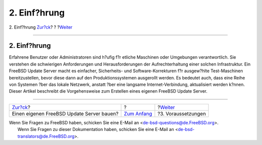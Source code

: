 =============
2. Einf?hrung
=============

.. raw:: html

   <div class="navheader">

2. Einf?hrung
`Zur?ck <index.html>`__?
?
?\ `Weiter <prerequisites.html>`__

--------------

.. raw:: html

   </div>

.. raw:: html

   <div class="sect1">

.. raw:: html

   <div class="titlepage" xmlns="">

.. raw:: html

   <div>

.. raw:: html

   <div>

2. Einf?hrung
-------------

.. raw:: html

   </div>

.. raw:: html

   </div>

.. raw:: html

   </div>

Erfahrene Benutzer oder Administratoren sind h?ufig f?r etliche
Maschinen oder Umgebungen verantwortlich. Sie verstehen die schwierigen
Anforderungen und Herausforderungen der Aufrechterhaltung einer solchen
Infrastruktur. Ein FreeBSD Update Server macht es einfacher,
Sicherheits- und Software-Korrekturen f?r ausgew?hlte Test-Maschinen
bereitzustellen, bevor diese dann auf den Produktionssystemen ausgerollt
werden. Es bedeutet auch, dass eine Reihe von Systemen ?ber das lokale
Netzwerk, anstatt ?ber eine langsame Internet-Verbindung, aktualisiert
werden k?nnen. Dieser Artikel beschreibt die Vorgehensweise zum
Erstellen eines eigenen FreeBSD Update Server.

.. raw:: html

   </div>

.. raw:: html

   <div class="navfooter">

--------------

+----------------------------------------------+-------------------------------+--------------------------------------+
| `Zur?ck <index.html>`__?                     | ?                             | ?\ `Weiter <prerequisites.html>`__   |
+----------------------------------------------+-------------------------------+--------------------------------------+
| Einen eigenen FreeBSD Update Server bauen?   | `Zum Anfang <index.html>`__   | ?3. Voraussetzungen                  |
+----------------------------------------------+-------------------------------+--------------------------------------+

.. raw:: html

   </div>

| Wenn Sie Fragen zu FreeBSD haben, schicken Sie eine E-Mail an
  <de-bsd-questions@de.FreeBSD.org\ >.
|  Wenn Sie Fragen zu dieser Dokumentation haben, schicken Sie eine
  E-Mail an <de-bsd-translators@de.FreeBSD.org\ >.
